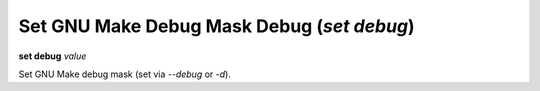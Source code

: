 .. index:: set; debug
.. _set_debug:

Set GNU Make Debug Mask Debug (`set debug`)
-------------------------------------------

**set debug** *value*

Set GNU Make debug mask (set via `--debug` or `-d`).
